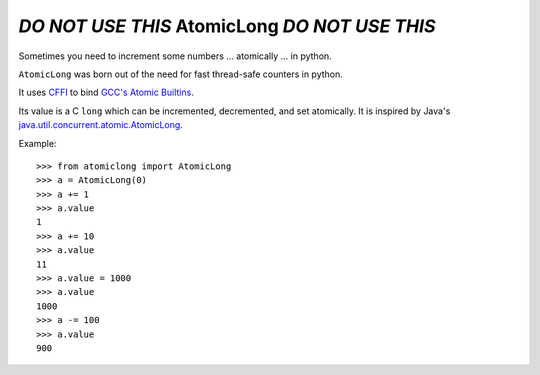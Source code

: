 *DO NOT USE THIS* AtomicLong *DO NOT USE THIS*
==============================================

Sometimes you need to increment some numbers
... atomically
... in python.

``AtomicLong`` was born out of the need for fast thread-safe counters in python.

It uses `CFFI`_ to bind `GCC's Atomic Builtins`_.

Its value is a C ``long`` which can be incremented, decremented, and set
atomically.  It is inspired by Java's `java.util.concurrent.atomic.AtomicLong`_.

Example::

    >>> from atomiclong import AtomicLong
    >>> a = AtomicLong(0)
    >>> a += 1
    >>> a.value
    1
    >>> a += 10
    >>> a.value
    11
    >>> a.value = 1000
    >>> a.value
    1000
    >>> a -= 100
    >>> a.value
    900


.. _GCC's Atomic Builtins: http://gcc.gnu.org/onlinedocs/gcc-4.3.5/gcc/Atomic-Builtins.html

.. _CFFI: https://cffi.readthedocs.org

.. _java.util.concurrent.atomic.AtomicLong: http://docs.oracle.com/javase/7/docs/api/java/util/concurrent/atomic/AtomicLong.html
